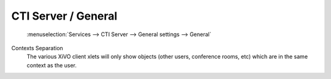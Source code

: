 ********************
CTI Server / General
********************

.. figure:: ctigeneral.png
   :scale: 85%

   :menuselection:`Services --> CTI Server --> General settings --> General`

Contexts Separation
   The various XiVO client xlets will only show objects (other users, conference rooms, etc)
   which are in the same context as the user.

